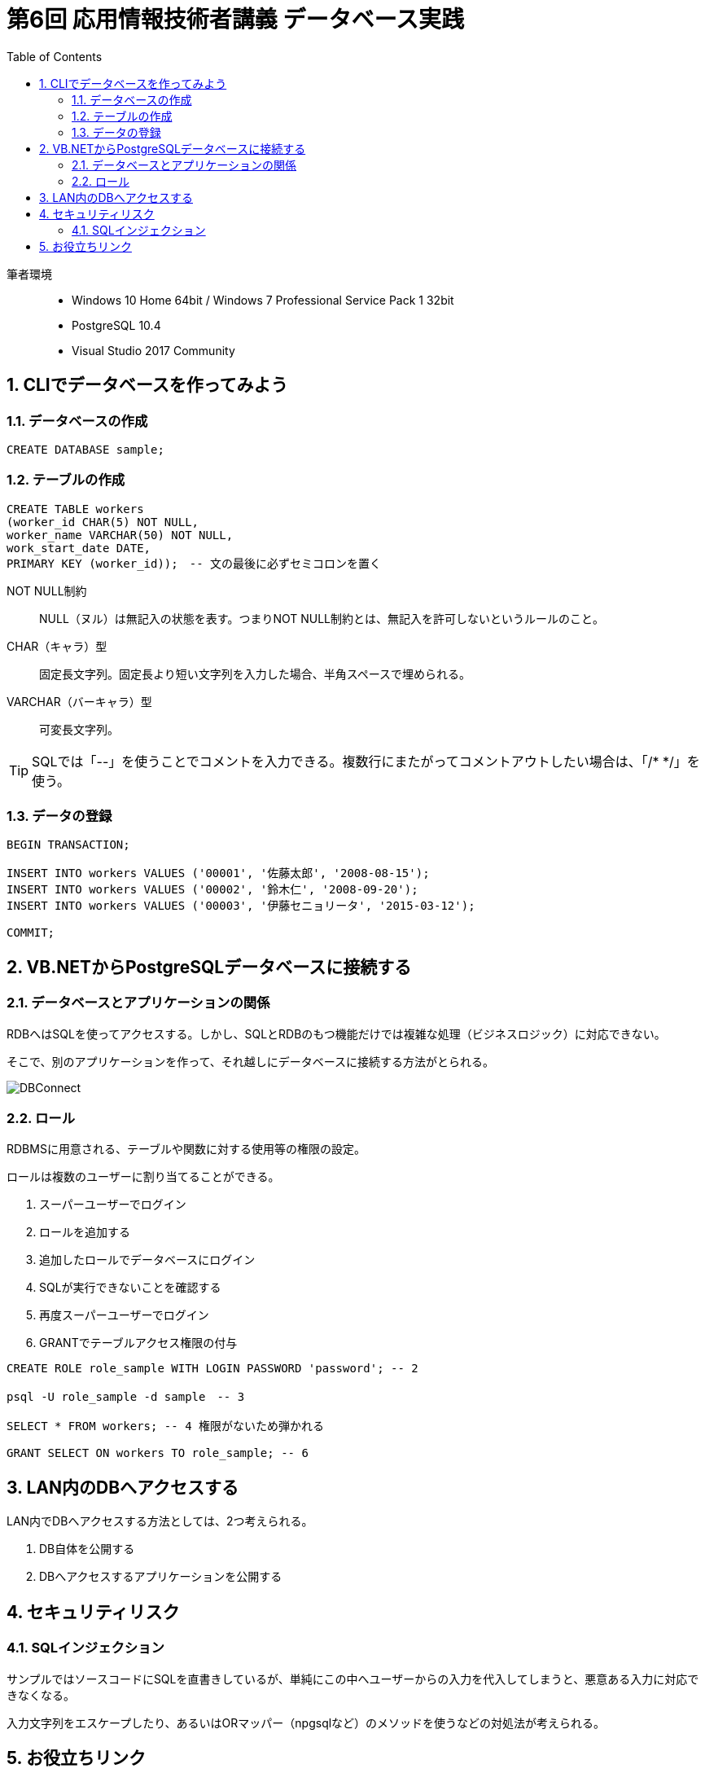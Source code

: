 :toc:
:toclevels: 2
:sectnums:

= 第6回 応用情報技術者講義 データベース実践

筆者環境::
* Windows 10 Home 64bit / Windows 7 Professional Service Pack 1 32bit
* PostgreSQL 10.4
* Visual Studio 2017 Community

== CLIでデータベースを作ってみよう

=== データベースの作成

```SQL
CREATE DATABASE sample;
```

=== テーブルの作成

```SQL
CREATE TABLE workers
(worker_id CHAR(5) NOT NULL, 
worker_name VARCHAR(50) NOT NULL,
work_start_date DATE,
PRIMARY KEY (worker_id));　-- 文の最後に必ずセミコロンを置く
```

NOT NULL制約::
NULL（ヌル）は無記入の状態を表す。つまりNOT NULL制約とは、無記入を許可しないというルールのこと。

CHAR（キャラ）型::
固定長文字列。固定長より短い文字列を入力した場合、半角スペースで埋められる。

VARCHAR（バーキャラ）型::
可変長文字列。


TIP: SQLでは「--」を使うことでコメントを入力できる。複数行にまたがってコメントアウトしたい場合は、「/* */」を使う。

=== データの登録

```SQL
BEGIN TRANSACTION;

INSERT INTO workers VALUES ('00001', '佐藤太郎', '2008-08-15');
INSERT INTO workers VALUES ('00002', '鈴木仁', '2008-09-20');
INSERT INTO workers VALUES ('00003', '伊藤セニョリータ', '2015-03-12');

COMMIT;
```

== VB.NETからPostgreSQLデータベースに接続する

=== データベースとアプリケーションの関係

RDBへはSQLを使ってアクセスする。しかし、SQLとRDBのもつ機能だけでは複雑な処理（ビジネスロジック）に対応できない。

そこで、別のアプリケーションを作って、それ越しにデータベースに接続する方法がとられる。

image::svg/DBConnect.svg[DBConnect]

=== ロール

RDBMSに用意される、テーブルや関数に対する使用等の権限の設定。

ロールは複数のユーザーに割り当てることができる。

. スーパーユーザーでログイン
. ロールを追加する
. 追加したロールでデータベースにログイン
. SQLが実行できないことを確認する
. 再度スーパーユーザーでログイン
. GRANTでテーブルアクセス権限の付与

```SQL
CREATE ROLE role_sample WITH LOGIN PASSWORD 'password'; -- 2

psql -U role_sample -d sample　-- 3

SELECT * FROM workers; -- 4 権限がないため弾かれる

GRANT SELECT ON workers TO role_sample; -- 6
```

== LAN内のDBへアクセスする

LAN内でDBへアクセスする方法としては、2つ考えられる。

. DB自体を公開する
. DBへアクセスするアプリケーションを公開する



== セキュリティリスク

=== SQLインジェクション

サンプルではソースコードにSQLを直書きしているが、単純にこの中へユーザーからの入力を代入してしまうと、悪意ある入力に対応できなくなる。

入力文字列をエスケープしたり、あるいはORマッパー（npgsqlなど）のメソッドを使うなどの対処法が考えられる。


== お役立ちリンク

https://www.draw.io/[draw.io]::
色んな図を描画できるオープンソースのWebアプリ（ログイン不要）。この資料の画像はこれで描きました。desktop版もあるみたいです。

https://www.screentogif.com/[ScreenToGif]::
PC画面を簡単にGifアニメーションとしてキャプチャできる。オープンソース。前回の講義で使用しました。